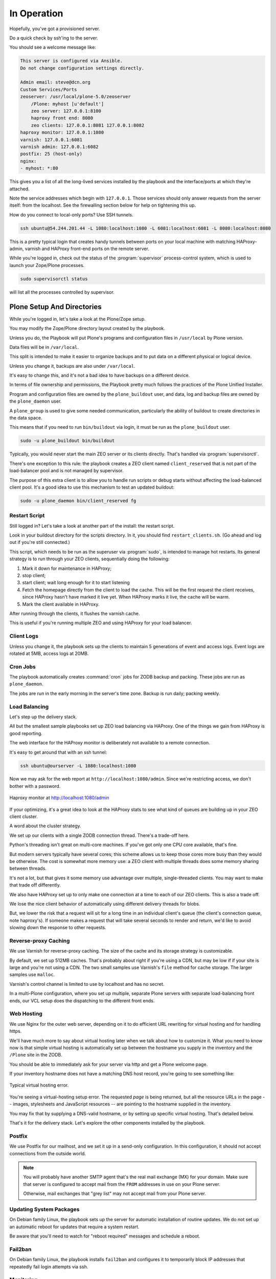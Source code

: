 ============
In Operation
============

Hopefully, you've got a provisioned server.

Do a quick check by ssh'ing to the server.

You should see a welcome message like:

.. code-block:: none

    This server is configured via Ansible.
    Do not change configuration settings directly.

    Admin email: steve@dcn.org
    Custom Services/Ports
    zeoserver: /usr/local/plone-5.0/zeoserver
        /Plone: myhost [u'default']
        zeo server: 127.0.0.1:8100
        haproxy front end: 8080
        zeo clients: 127.0.0.1:8081 127.0.0.1:8082
    haproxy monitor: 127.0.0.1:1080
    varnish: 127.0.0.1:6081
    varnish admin: 127.0.0.1:6082
    postfix: 25 (host-only)
    nginx:
    - myhost: *:80

This gives you a list of all the long-lived services installed by the playbook and the interface/ports at which they're attached.

Note the service addresses which begin with ``127.0.0.1``.
Those services should only answer requests from the server itself: from the localhost.
See the firewalling section below for help on tightening this up.

How do you connect to local-only ports?
Use SSH tunnels.

.. code-block:: shell-session

    ssh ubuntu@54.244.201.44 -L 1080:localhost:1080 -L 6081:localhost:6081 -L 8080:localhost:8080

This is a pretty typical login that creates handy tunnels between ports on your local machine
with matching HAProxy-admin, varnish and HAProxy front-end ports on the remote server.

While you're logged in, check out the status of the :program:`supervisor` process-control system,
which is used to launch your Zope/Plone processes.

.. code-block:: shell-session

    sudo supervisorctl status

will list all the processes controlled by supervisor.

Plone Setup And Directories
===========================

While you're logged in, let's take a look at the Plone/Zope setup.

You may modify the Zope/Plone directory layout created by the playbook.

Unless you do, the Playbook will put Plone's programs and configuration files in ``/usr/local`` by Plone version.

Data files will be in ``/var/local``.

This split is intended to make it easier to organize backups and to put data on a different physical or logical device.

Unless you change it, backups are also under ``/var/local``.

It's easy to change this, and it's not a bad idea to have backups on a different device.

In terms of file ownership and permissions, the Playbook pretty much follows the practices of the Plone Unified Installer.

Program and configuration files are owned by the ``plone_buildout`` user, and data, log and backup files are owned by the ``plone_daemon`` user.

A ``plone_group`` is used to give some needed communication, particularly the ability of buildout to create directories in the data space.

This means that if you need to run ``bin/buildout`` via login, it must be run as the ``plone_buildout`` user.

.. code-block:: shell-session

    sudo -u plone_buildout bin/buildout

Typically, you would never start the main ZEO server or its clients directly.
That's handled via :program:`supervisorctl`.

There's one exception to this rule: the playbook creates a ZEO client named ``client_reserved`` that is not part of the load-balancer pool and is not managed by supervisor.

The purpose of this extra client is to allow you to handle run scripts or debug starts without affecting the load-balanced client pool.
It's a good idea to use this mechanism to test an updated buildout:

.. code-block:: shell-session

    sudo -u plone_daemon bin/client_reserved fg

Restart Script
--------------

Still logged in?
Let's take a look at another part of the install: the restart script.

Look in your buildout directory for the scripts directory.
In it, you should find ``restart_clients.sh``.
(Go ahead and log out if you're still connected.)

This script, which needs to be run as the superuser via :program:`sudo`, is intended to manage hot restarts.
Its general strategy is to run through your ZEO clients, sequentially doing the following:

1. Mark it down for maintenance in HAProxy;
2. stop client;
3. start client; wait long enough for it to start listening
4. Fetch the homepage directly from the client to load the cache.
   This will be the first request the client receives,
   since HAProxy hasn't have marked it live yet.
   When HAProxy marks it live, the cache will be warm.
5. Mark the client available in HAProxy.

After running through the clients, it flushes the varnish cache.

This is useful if you're running multiple ZEO and using HAProxy for your load balancer.

Client Logs
-----------

Unless you change it, the playbook sets up the clients to maintain 5 generations of event and access logs.
Event logs are rotated at 5MB, access logs at 20MB.

Cron Jobs
---------

The playbook automatically creates :command:`cron` jobs for ZODB backup and packing.
These jobs are run as ``plone_daemon``.

The jobs are run in the early morning in the server's time zone.
Backup is run daily; packing weekly.

Load Balancing
--------------

Let's step up the delivery stack.

All but the smallest sample playbooks set up ZEO load balancing via HAProxy.
One of the things we gain from HAProxy is good reporting.

The web interface for the HAProxy monitor is deliberately not available to a remote connection.

It's easy to get around that with an ssh tunnel:

.. code-block:: shell-session

    ssh ubuntu@ourserver -L 1080:localhost:1080

Now we may ask for the web report at ``http://localhost:1080/admin``.
Since we're restricting access, we don't bother with a password.

.. figure:: _static/haproxy.png
    :align: center

    Haproxy monitor at http://localhost:1080/admin

If your optimizing, it's a great idea to look at the HAProxy stats to see what kind of queues are building up in your ZEO client cluster.

A word about the cluster strategy.

We set up our clients with a single ZODB connection thread.
There's a trade-off here.

Python's threading isn't great on multi-core machines.
If you've got only one CPU core available, that's fine.

But modern servers typically have several cores; this scheme allows us to keep those cores more busy than they would be otherwise.
The cost is somewhat more memory use: a ZEO client with multiple threads does some memory sharing between threads.

It's not a lot, but that gives it some memory use advantage over multiple, single-threaded clients.
You may want to make that trade off differently.

We also have HAProxy set up to only make one connection at a time to each of our ZEO clients.
This is also a trade off.

We lose the nice client behavior of automatically using different delivery threads for blobs.

But, we lower the risk that a request will sit for a long time in an individual client's queue (the client's connection queue, note haproxy's).
If someone makes a request that will take several seconds to render and return, we'd like to avoid slowing down the response to other requests.

Reverse-proxy Caching
---------------------

We use Varnish for reverse-proxy caching.
The size of the cache and its storage strategy is customizable.

By default, we set up 512MB caches.
That's probably about right if you're using a CDN, but may be low if if your site is large and you're not using a CDN.
The two small samples use Varnish's ``file`` method for cache storage.
The larger samples use ``malloc``.

Varnish's control channel is limited to use by localhost and has no secret.

In a multi-Plone configuration, where you set up multiple, separate Plone servers with separate load-balancing front ends,
our VCL setup does the dispatching to the different front ends.

Web Hosting
-----------

We use Nginx for the outer web server, depending on it to do efficient URL rewriting for virtual hosting and for handling https.

We'll have much more to say about virtual hosting later when we talk about how to customize it.
What you need to know now is that simple virtual hosting is automatically set up between the hostname you supply in the inventory and the ``/Plone`` site in the ZODB.

You should be able to immediately ask for your server via http and get a Plone welcome page.

If your inventory hostname does not have a matching DNS host record, you're going to see something like:

.. figure:: _static/nostyle.png
    :align: center

    Typical virtual hosting error.

You're seeing a virtual-hosting setup error.
The requested *page* is being returned, but all the resource URLs in the page -- images, stylesheets and JavaScript resources -- are pointing to the hostname supplied in the inventory.

You may fix that by supplying a DNS-valid hostname, or by setting up specific virtual hosting.
That's detailed below.

That's it for the delivery stack.
Let's explore the other components installed by the playbook.

Postfix
-------

We use Postfix for our mailhost, and we set it up in a send-only configuration.
In this configuration, it should not accept connections from the outside world.

.. note::

    You will probably have another SMTP agent that's the real mail exchange (MX) for your domain.
    Make sure that server is configured to accept mail from the ``FROM`` addresses in use on your Plone server.

    Otherwise, mail exchanges that "grey list" may not accept mail from your Plone server.

Updating System Packages
------------------------

On Debian family Linux, the playbook sets up the server for automatic installation of routine updates.
We do not set up an automatic reboot for updates that require a system restart.

Be aware that you'll need to watch for "reboot required" messages and schedule a reboot.

Fail2ban
--------

On Debian family Linux, the playbook installs ``fail2ban`` and configures it to temporarily block IP addresses that repeatedly fail login attempts via ssh.

Monitoring
----------

:program:`logwatch` is installed and configured to email daily log summaries to the administrative email address.


Unless you prevent it, :program:`munin-node` is installed and configured to accept connections from the IP address you designate.
To make use of it, you'll need to install :program:`munin` on a monitoring machine.

The :program:`munin-node` install by the playbook disables many monitors that are unlikely to be useful to a mostly dedicated Plone servers.
It also installs a Plone-specific monitor that reports resident memory usage by Plone components.

Changes Philosophy
------------------

The general philosophy for playbook use is that you make all server configuration changes via Ansible.
If you find yourself logging in to change settings, think again.
That's the road to having a server that is no longer reproducible.

If you've got a significant change to make, try it first on a test server or a Vagrant box.

This does not mean that you'll never want to log into the server.
It means that you shouldn't do it to change configuration.

